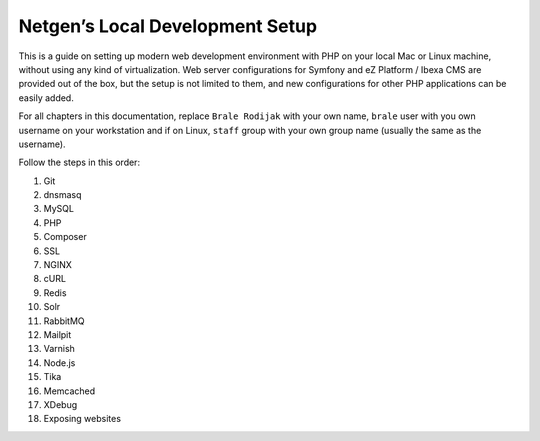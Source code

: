 Netgen’s Local Development Setup
================================

This is a guide on setting up modern web development environment with
PHP on your local Mac or Linux machine, without using any kind of
virtualization. Web server configurations for Symfony and eZ Platform /
Ibexa CMS are provided out of the box, but the setup is not limited to
them, and new configurations for other PHP applications can be easily
added.

For all chapters in this documentation, replace ``Brale Rodijak`` with
your own name, ``brale`` user with you own username on your workstation
and if on Linux, ``staff`` group with your own group name (usually the
same as the username).

Follow the steps in this order:

1.  Git
2.  dnsmasq
3.  MySQL
4.  PHP
5.  Composer
6.  SSL
7.  NGINX
8.  cURL
9.  Redis
10. Solr
11. RabbitMQ
12. Mailpit
13. Varnish
14. Node.js
15. Tika
16. Memcached
17. XDebug
18. Exposing websites
